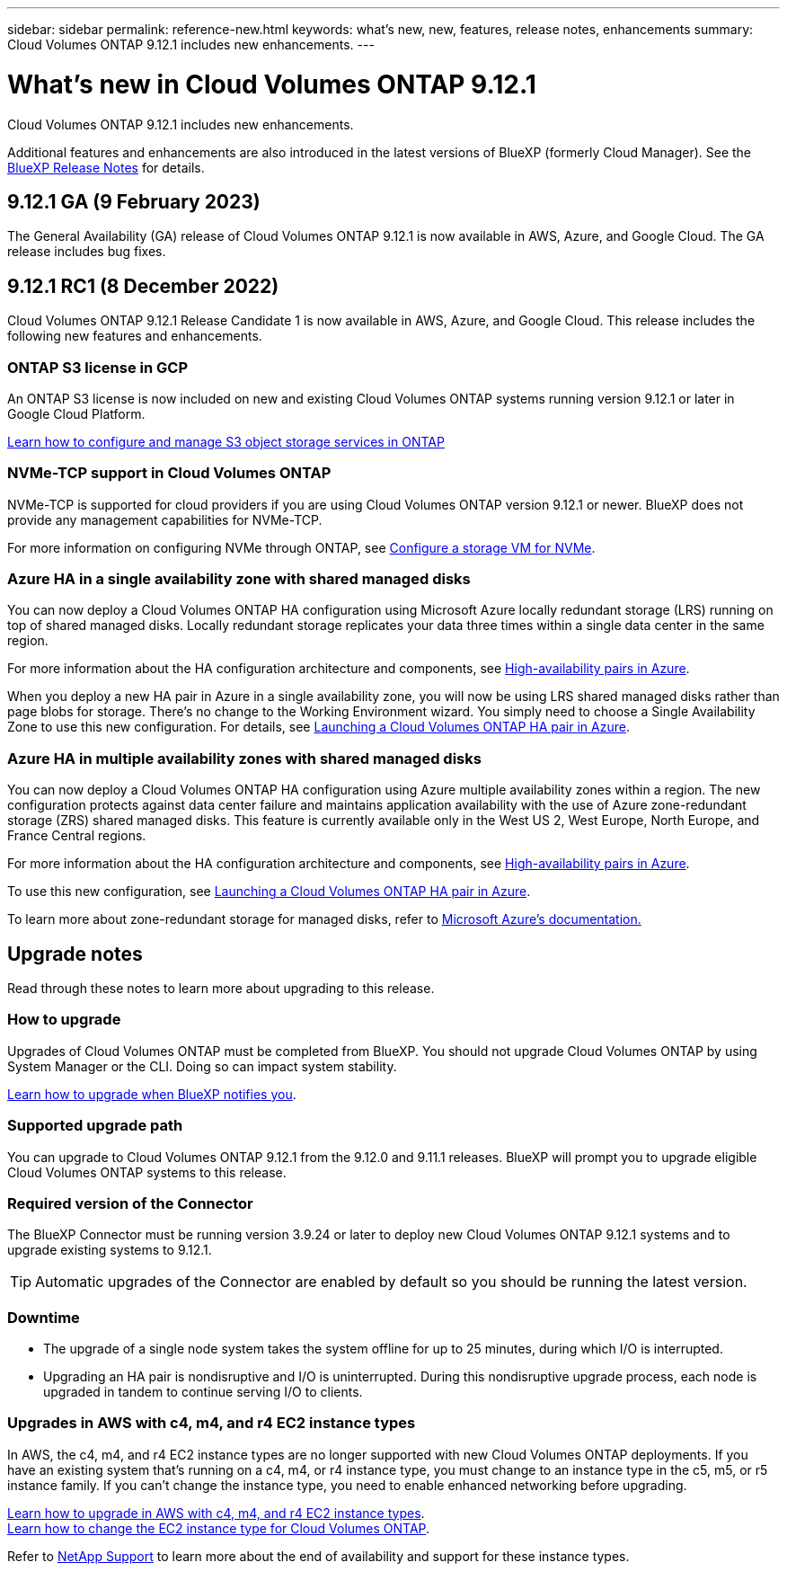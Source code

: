 ---
sidebar: sidebar
permalink: reference-new.html
keywords: what's new, new, features, release notes, enhancements
summary: Cloud Volumes ONTAP 9.12.1 includes new enhancements.
---

= What's new in Cloud Volumes ONTAP 9.12.1
:hardbreaks:
:nofooter:
:icons: font
:linkattrs:
:imagesdir: ./media/

[.lead]
Cloud Volumes ONTAP 9.12.1 includes new enhancements.

Additional features and enhancements are also introduced in the latest versions of BlueXP (formerly Cloud Manager). See the https://docs.netapp.com/us-en/bluexp-cloud-volumes-ontap/whats-new.html[BlueXP Release Notes^] for details.

== 9.12.1 GA (9 February 2023)
The General Availability (GA) release of Cloud Volumes ONTAP 9.12.1 is now available in AWS, Azure, and Google Cloud. The GA release includes bug fixes.

== 9.12.1 RC1 (8 December 2022)
Cloud Volumes ONTAP 9.12.1 Release Candidate 1 is now available in AWS, Azure, and Google Cloud. This release includes the following new features and enhancements.

=== ONTAP S3 license in GCP

An ONTAP S3 license is now included on new and existing Cloud Volumes ONTAP systems running version 9.12.1 or later in Google Cloud Platform.

https://docs.netapp.com/us-en/ontap/object-storage-management/index.html[Learn how to configure and manage S3 object storage services in ONTAP^]

=== NVMe-TCP support in Cloud Volumes ONTAP

NVMe-TCP is supported for cloud providers if you are using Cloud Volumes ONTAP version 9.12.1 or newer. BlueXP does not provide any management capabilities for NVMe-TCP.

For more information on configuring NVMe through ONTAP, see link:https://docs.netapp.com/us-en/ontap/san-admin/configure-svm-nvme-task.html[Configure a storage VM for NVMe^].

=== Azure HA in a single availability zone with shared managed disks
You can now deploy a Cloud Volumes ONTAP HA configuration using Microsoft Azure locally redundant storage (LRS) running on top of shared managed disks. Locally redundant storage replicates your data three times within a single data center in the same region.
 
For more information about the HA configuration architecture and components, see link:https://docs.netapp.com/us-en/bluexp-cloud-volumes-ontap/concept-ha-azure.html[High-availability pairs in Azure^]. 
 
When you deploy a new HA pair in Azure in a single availability zone, you will now be using LRS shared managed disks rather than page blobs for storage. There's no change to the Working Environment wizard. You simply need to choose a Single Availability Zone to use this new configuration. For details, see link:https://docs.netapp.com/us-en/bluexp-cloud-volumes-ontap/task-deploying-otc-azure.html[Launching a Cloud Volumes ONTAP HA pair in Azure^].

=== Azure HA in multiple availability zones with shared managed disks
You can now deploy a Cloud Volumes ONTAP HA configuration using Azure multiple availability zones within a region. The new configuration protects against data center failure and maintains application availability with the use of Azure zone-redundant storage (ZRS) shared managed disks. This feature is currently available only in the West US 2, West Europe, North Europe, and France Central regions. 

For more information about the HA configuration architecture and components, see link:https://docs.netapp.com/us-en/bluexp-cloud-volumes-ontap/concept-ha-azure.html[High-availability pairs in Azure^]. 

To use this new configuration, see link:https://docs.netapp.com/us-en/bluexp-cloud-volumes-ontap/task-deploying-otc-azure.html[Launching a Cloud Volumes ONTAP HA pair in Azure^].

To learn more about zone-redundant storage for managed disks, refer to link:https://learn.microsoft.com/en-us/azure/virtual-machines/disks-redundancy#zone-redundant-storage-for-managed-disks[Microsoft Azure's documentation.]

== Upgrade notes

Read through these notes to learn more about upgrading to this release.

=== How to upgrade

Upgrades of Cloud Volumes ONTAP must be completed from BlueXP. You should not upgrade Cloud Volumes ONTAP by using System Manager or the CLI. Doing so can impact system stability.

http://docs.netapp.com/us-en/bluexp-cloud-volumes-ontap/task-updating-ontap-cloud.html[Learn how to upgrade when BlueXP notifies you^].

=== Supported upgrade path

You can upgrade to Cloud Volumes ONTAP 9.12.1 from the 9.12.0 and 9.11.1 releases. BlueXP will prompt you to upgrade eligible Cloud Volumes ONTAP systems to this release.

=== Required version of the Connector

The BlueXP Connector must be running version 3.9.24 or later to deploy new Cloud Volumes ONTAP 9.12.1 systems and to upgrade existing systems to 9.12.1.

TIP: Automatic upgrades of the Connector are enabled by default so you should be running the latest version.

=== Downtime

* The upgrade of a single node system takes the system offline for up to 25 minutes, during which I/O is interrupted.

* Upgrading an HA pair is nondisruptive and I/O is uninterrupted. During this nondisruptive upgrade process, each node is upgraded in tandem to continue serving I/O to clients.

=== Upgrades in AWS with c4, m4, and r4 EC2 instance types

In AWS, the c4, m4, and r4 EC2 instance types are no longer supported with new Cloud Volumes ONTAP deployments. If you have an existing system that's running on a c4, m4, or r4 instance type, you must change to an instance type in the c5, m5, or r5 instance family. If you can't change the instance type, you need to enable enhanced networking before upgrading. 

link:https://docs.netapp.com/us-en/bluexp-cloud-volumes-ontap/task-updating-ontap-cloud.html#upgrades-in-aws-with-c4-m4-and-r4-ec2-instance-types[Learn how to upgrade in AWS with c4, m4, and r4 EC2 instance types^].
link:https://docs.netapp.com/us-en/bluexp-cloud-volumes-ontap/task-change-ec2-instance.html[Learn how to change the EC2 instance type for Cloud Volumes ONTAP^].

Refer to link:https://mysupport.netapp.com/info/communications/ECMLP2880231.html[NetApp Support^] to learn more about the end of availability and support for these instance types. 
